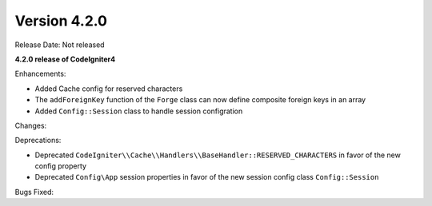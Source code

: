 Version 4.2.0
=============

Release Date: Not released

**4.2.0 release of CodeIgniter4**

Enhancements:

- Added Cache config for reserved characters
- The ``addForeignKey`` function of the ``Forge`` class can now define composite foreign keys in an array
- Added ``Config::Session`` class to handle session configration

Changes:

Deprecations:

- Deprecated ``CodeIgniter\\Cache\\Handlers\\BaseHandler::RESERVED_CHARACTERS`` in favor of the new config property
- Deprecated ``Config\App`` session properties in favor of the new session config class ``Config::Session``

Bugs Fixed:
